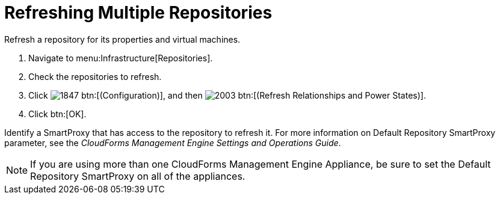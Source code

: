 = Refreshing Multiple Repositories

Refresh a repository for its properties and virtual machines.

. Navigate to menu:Infrastructure[Repositories].
. Check the repositories to refresh.
. Click  image:images/1847.png[] btn:[(Configuration)], and then  image:images/2003.png[] btn:[(Refresh Relationships and Power States)].
. Click btn:[OK].

Identify a SmartProxy that has access to the repository to refresh it.
For more information on [label]#Default Repository# SmartProxy parameter, see the _CloudForms Management Engine Settings and Operations Guide_.

NOTE: If you are using more than one CloudForms Management Engine Appliance, be sure to set the [label]#Default Repository# SmartProxy on all of the appliances.
